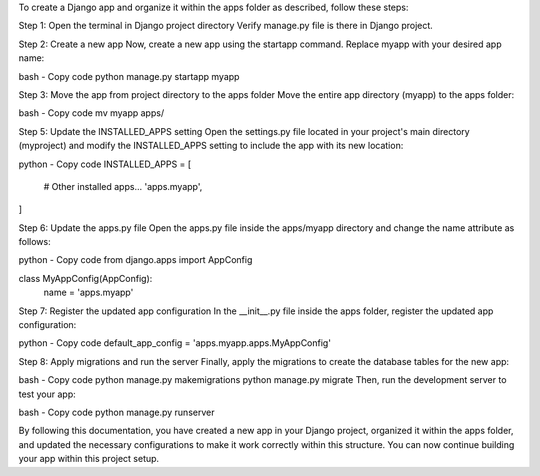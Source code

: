 To create a Django app and organize it within the apps folder as described, follow these steps:


Step 1: Open the terminal in Django project directory
Verify manage.py file is there in Django project. 

Step 2: Create a new app
Now, create a new app using the startapp command. Replace myapp with your desired app name:

bash - Copy code
python manage.py startapp myapp

Step 3: Move the app from project directory to the apps folder
Move the entire app directory (myapp) to the apps folder:

bash - Copy code
mv myapp apps/

Step 5: Update the INSTALLED_APPS setting
Open the settings.py file located in your project's main directory (myproject) and modify the INSTALLED_APPS setting to include the app with its new location:

python - Copy code
INSTALLED_APPS = [
    # Other installed apps...
    'apps.myapp',
]

Step 6: Update the apps.py file
Open the apps.py file inside the apps/myapp directory and change the name attribute as follows:

python - Copy code
from django.apps import AppConfig

class MyAppConfig(AppConfig):
    name = 'apps.myapp'

Step 7: Register the updated app configuration
In the __init__.py file inside the apps folder, register the updated app configuration:

python - Copy code
default_app_config = 'apps.myapp.apps.MyAppConfig'

Step 8: Apply migrations and run the server
Finally, apply the migrations to create the database tables for the new app:

bash - Copy code
python manage.py makemigrations
python manage.py migrate
Then, run the development server to test your app:

bash - Copy code
python manage.py runserver

By following this documentation, you have created a new app in your Django project, organized it within the apps folder, and updated the necessary configurations to make it work correctly within this structure. You can now continue building your app within this project setup.